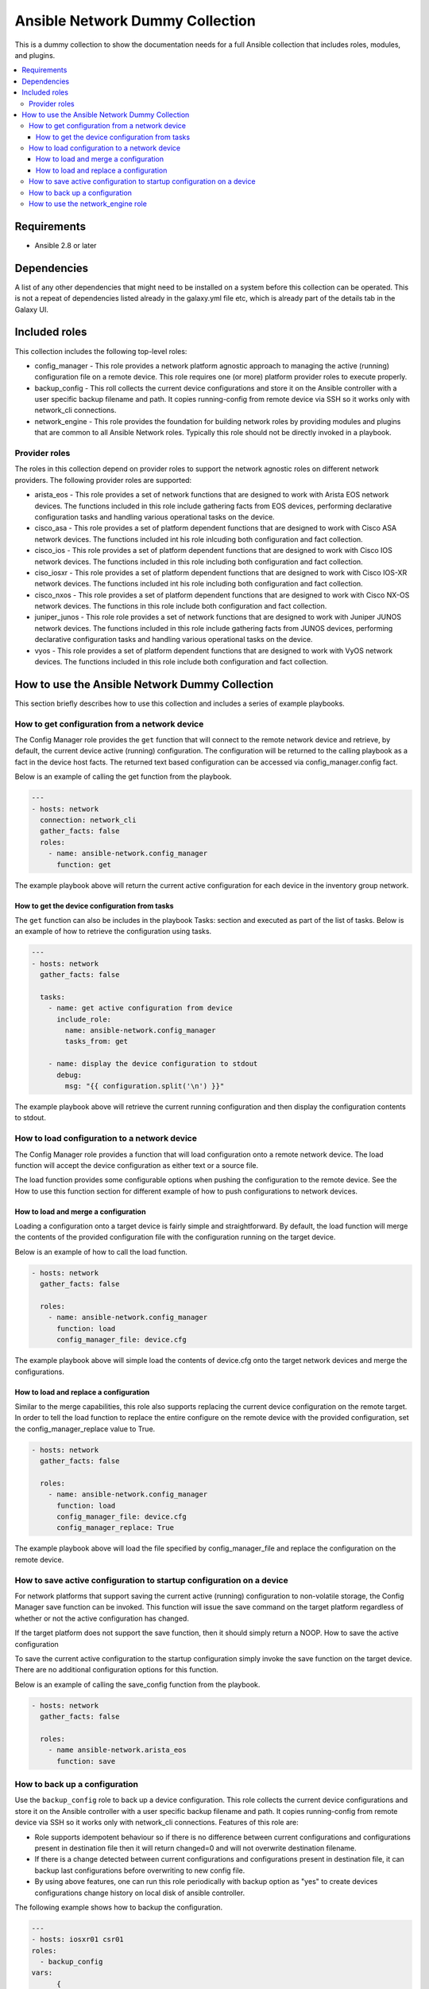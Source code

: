 ********************************
Ansible Network Dummy Collection
********************************

This is a dummy collection to show the documentation needs for a full Ansible collection that includes roles, modules, and plugins.

.. contents::
   :local:

Requirements
============

* Ansible 2.8 or later

Dependencies
============

A list of any other dependencies that might need to be installed on a system before this collection can be operated. This is not a repeat of dependencies listed already in the galaxy.yml file etc, which is already part of the details tab in the Galaxy UI.

Included roles
==============

This collection includes the following top-level roles:

* config_manager - This role provides a network platform agnostic approach to managing the active (running) configuration file on a remote device. This role requires one (or more) platform provider roles to execute properly.

* backup_config - This roll collects the current device configurations and store it on the Ansible controller with a user specific backup filename and path. It copies running-config from remote device via SSH so it works only with network_cli connections.

* network_engine - This role provides the foundation for building network roles by providing modules and plugins that are common to all Ansible Network roles. Typically this role should not be directly invoked in a playbook.

Provider roles
--------------

The roles in this collection depend on provider roles to support the network agnostic roles on different network providers. The following provider roles are supported:

* arista_eos - This role provides a set of network functions that are designed to work with Arista EOS network devices. The functions included in this role include gathering facts from EOS devices, performing declarative configuration tasks and handling various operational tasks on the device.

* cisco_asa - This role provides a set of platform dependent functions that are designed to work with Cisco ASA network devices. The functions included int his role inlcuding both configuration and fact collection.


* cisco_ios - This role provides a set of platform dependent functions that are designed to work with Cisco IOS network devices. The functions included in this role including both configuration and fact collection.

* ciso_iosxr - This role provides a set of platform dependent functions that are designed to work with Cisco IOS-XR network devices. The functions included int his role including both configuration and fact collection.

* cisco_nxos - This role  provides a set of platform dependent functions that are designed to work with Cisco NX-OS network devices. The functions in this role include both configuration and fact collection.

* juniper_junos - This role role provides a set of network functions that are designed to work with Juniper JUNOS network devices. The functions included in this role include gathering facts from JUNOS devices, performing declarative configuration tasks and handling various operational tasks on the device.

* vyos - This role provides a set of platform dependent functions that are designed to work with VyOS network devices. The functions included in this role include both configuration and fact collection.

How to use the Ansible Network Dummy Collection
===============================================

This section briefly describes how to use this collection and includes a series of example playbooks.

How to get configuration from a network device
----------------------------------------------

The Config Manager role provides the ``get`` function that will connect to the remote network device and retrieve, by default, the current device active (running) configuration. The configuration will be returned to the calling playbook as a fact in the device host facts. The returned text based configuration can be accessed via config_manager.config fact.

Below is an example of calling the get function from the playbook.

.. code-block:: yaml

  ---
  - hosts: network
    connection: network_cli
    gather_facts: false
    roles:
      - name: ansible-network.config_manager
        function: get

The example playbook above will return the current active configuration for each device in the inventory group network.

How to get the device configuration from tasks
^^^^^^^^^^^^^^^^^^^^^^^^^^^^^^^^^^^^^^^^^^^^^^

The ``get`` function can also be includes in the playbook Tasks: section and executed as part of the list of tasks. Below is an example of how to retrieve the configuration using tasks.

.. code-block:: yaml

  ---
  - hosts: network
    gather_facts: false

    tasks:
      - name: get active configuration from device
        include_role:
          name: ansible-network.config_manager
          tasks_from: get

      - name: display the device configuration to stdout
        debug:
          msg: "{{ configuration.split('\n') }}"

The example playbook above will retrieve the current running configuration and then display the configuration contents to stdout.

How to load configuration to a network device
---------------------------------------------

The Config Manager role provides a function that will load configuration onto a remote network device. The load function will accept the device configuration as either text or a source file.

The load function provides some configurable options when pushing the configuration to the remote device. See the How to use this function section for different example of how to push configurations to network devices.

How to load and merge a configuration
^^^^^^^^^^^^^^^^^^^^^^^^^^^^^^^^^^^^^

Loading a configuration onto a target device is fairly simple and straightforward. By default, the load function will merge the contents of the provided configuration file with the configuration running on the target device.

Below is an example of how to call the load function.

.. code-block:: yaml

  - hosts: network
    gather_facts: false

    roles:
      - name: ansible-network.config_manager
        function: load
        config_manager_file: device.cfg

The example playbook above will simple load the contents of device.cfg onto the target network devices and merge the configurations.

How to load and replace a configuration
^^^^^^^^^^^^^^^^^^^^^^^^^^^^^^^^^^^^^^^

Similar to the merge capabilities, this role also supports replacing the current device configuration on the remote target. In order to tell the load function to replace the entire configure on the remote device with the provided configuration, set the config_manager_replace value to True.

.. code-block:: language

  - hosts: network
    gather_facts: false

    roles:
      - name: ansible-network.config_manager
        function: load
        config_manager_file: device.cfg
        config_manager_replace: True

The example playbook above will load the file specified by config_manager_file and replace the configuration on the remote device.

How to save active configuration to startup configuration on a device
---------------------------------------------------------------------

For network platforms that support saving the current active (running) configuration to non-volatile storage, the Config Manager save function can be invoked. This function will issue the save command on the target platform regardless of whether or not the active configuration has changed.

If the target platform does not support the save function, then it should simply return a NOOP.
How to save the active configuration

To save the current active configuration to the startup configuration simply invoke the save function on the target device. There are no additional configuration options for this function.

Below is an example of calling the save_config function from the playbook.

.. code-block:: yaml

  - hosts: network
    gather_facts: false

    roles:
      - name ansible-network.arista_eos
        function: save

How to back up a configuration
------------------------------

Use the ``backup_config`` role to back up a device configuration. This role collects the current device configurations and store it on the Ansible controller with a user specific backup filename and path. It copies running-config from remote device via SSH so it works only with network_cli connections. Features of this role are:

* Role supports idempotent behaviour so if there is no difference between current configurations and configurations present in destination file then it will return changed=0 and will not overwrite destination filename.

* If there is a change detected between current configurations and configurations present in destination file, it can backup last configurations before overwriting to new config file.

* By using above features, one can run this role periodically with backup option as "yes" to create devices configurations change history on local disk of ansible controller.

The following example shows how to backup the configuration.

.. code-block:: yaml

  ---
  - hosts: iosxr01 csr01
  roles:
    - backup_config
  vars:
        {
          "backup_config": {
            "filename" : "config_{{ ansible_host }}.cfg",
            "path" : "~/network_configs_1/",
            "backup" : "yes"
          }
        }

How to use the network_engine role
----------------------------------

The ``network_engine`` role includes the ``cli`` task (or function). The ``cli`` task provides an implementation for running CLI commands on network devices that is platform agnostic. The ``cli`` task accepts a command and will attempt to execute that command on the remote device returning the command output.

If the parser argument is provided, the output from the command will be passed through the parser and returned as JSON facts using the engine argument.

The following example runs CLI command on the network node.

.. code-block:: yaml

  ---
  - hosts: ios01
    connection: network_cli

    tasks:
    - name: run cli command with cli task
      import_role:
        name: ansible-network.network-engine
        tasks_from: cli
      vars:
        ansible_network_os: ios
        command: show version

When run with verbose mode, the output returned is as follows:

.. code-block:: JSON

  ok: [ios01] => {
    "changed": false,
    "json": null,
    "stdout": "Cisco IOS Software, IOSv Software (VIOS-ADVENTERPRISEK9-M), Version 15.6(2)T, RELEASE SOFTWARE (fc2)\nTechnical Support: http://www.cisco.com/techsupport\nCopyright (c) 1986-2016 by Cisco Systems, Inc.\nCompiled Tue 22-Mar-16 16:19 by prod_rel_team\n\n\nROM: Bootstrap program is IOSv\n\nan-ios-01 uptime is 19 weeks, 5 days, 19 hours, 14 minutes\nSystem returned to ROM by reload\nSystem image file is \"flash0:/vios-adventerprisek9-m\"\nLast reload reason: Unknown reason\n\n\n\nThis product contains cryptographic features and is subject to United\nStates and local country laws governing import, export, transfer and\nuse. Delivery of Cisco cryptographic products does not imply\nthird-party authority to import, export, distribute or use encryption.\nImporters, exporters, distributors and users are responsible for\ncompliance with U.S. and local country laws. By using this product you\nagree to comply with applicable laws and regulations. If you are unable\nto comply with U.S. and local laws, return this product immediately.\n\nA summary of U.S. laws governing Cisco cryptographic products may be found at:\nhttp://www.cisco.com/wwl/export/crypto/tool/stqrg.html\n\nIf you require further assistance please contact us by sending email to\nexport@cisco.com.\n\nCisco IOSv (revision 1.0) with  with 460033K/62464K bytes of memory.\nProcessor board ID 92O0KON393UV5P77JRKZ5\n4 Gigabit Ethernet interfaces\nDRAM configuration is 72 bits wide with parity disabled.\n256K bytes of non-volatile configuration memory.\n2097152K bytes of ATA System CompactFlash 0 (Read/Write)\n0K bytes of ATA CompactFlash 1 (Read/Write)\n0K bytes of ATA CompactFlash 2 (Read/Write)\n10080K bytes of ATA CompactFlash 3 (Read/Write)\n\n\n\nConfiguration register is 0x0"
}

The following example runs ``cli`` command and parse output to JSON facts.

.. code-block:: yaml

  ---
  - hosts: ios01
    connection: network_cli

    tasks:
    - name: run cli command and parse output to JSON facts
      import_role:
        name: ansible-network.network-engine
        tasks_from: cli
      vars:
        ansible_network_os: ios
        command: show version
        parser: parser_templates/ios/show_version.yaml
        engine: command_parser

When run with verbose mode, the output returned is as follows:

.. code-block:: yaml


  ok: [ios01] => {
      "ansible_facts": {
          "system_facts": {
              "image_file": "\"flash0:/vios-adventerprisek9-m\"",
              "memory": {
                  "free": "62464K",
                  "total": "460033K"
              },
              "model": "IOSv",
              "uptime": "19 weeks, 5 days, 19 hours, 34 minutes",
              "version": "15.6(2)T"
          }
      },
      "changed": false,
      "included": [
          "parser_templates/ios/show_version.yaml"
      ],
      "json": null,
      "stdout": "Cisco IOS Software, IOSv Software (VIOS-ADVENTERPRISEK9-M), Version 15.6(2)T, RELEASE SOFTWARE (fc2)\nTechnical Support: http://www.cisco.com/techsupport\nCopyright (c) 1986-2016 by Cisco Systems, Inc.\nCompiled Tue 22-Mar-16 16:19 by prod_rel_team\n\n\nROM: Bootstrap program is IOSv\n\nan-ios-01 uptime is 19 weeks, 5 days, 19 hours, 34 minutes\nSystem returned to ROM by reload\nSystem image file is \"flash0:/vios-adventerprisek9-m\"\nLast reload reason: Unknown reason\n\n\n\nThis product contains cryptographic features and is subject to United\nStates and local country laws governing import, export, transfer and\nuse. Delivery of Cisco cryptographic products does not imply\nthird-party authority to import, export, distribute or use encryption.\nImporters, exporters, distributors and users are responsible for\ncompliance with U.S. and local country laws. By using this product you\nagree to comply with applicable laws and regulations. If you are unable\nto comply with U.S. and local laws, return this product immediately.\n\nA summary of U.S. laws governing Cisco cryptographic products may be found at:\nhttp://www.cisco.com/wwl/export/crypto/tool/stqrg.html\n\nIf you require further assistance please contact us by sending email to\nexport@cisco.com.\n\nCisco IOSv (revision 1.0) with  with 460033K/62464K bytes of memory.\nProcessor board ID 92O0KON393UV5P77JRKZ5\n4 Gigabit Ethernet interfaces\nDRAM configuration is 72 bits wide with parity disabled.\n256K bytes of non-volatile configuration memory.\n2097152K bytes of ATA System CompactFlash 0 (Read/Write)\n0K bytes of ATA CompactFlash 1 (Read/Write)\n0K bytes of ATA CompactFlash 2 (Read/Write)\n10080K bytes of ATA CompactFlash 3 (Read/Write)\n\n\n\nConfiguration register is 0x0"
  }

To know how to write a parser for command_parser or textfsm_parser engine, please follow the user guide at https://github.com/ansible-network/network-engine/blob/devel/docs/user_guide/README.md.

To develop your own collections that use the ``network_engine`` role, refer to the user guide content for:

* Parser Directives (insert url)
* Filter Plugins (insert url)
* How to test (insert url)
